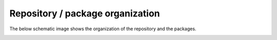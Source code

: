 Repository / package organization
====================================
The below schematic image shows the organization of the repository and the packages.

.. image:: repo_organization.png

